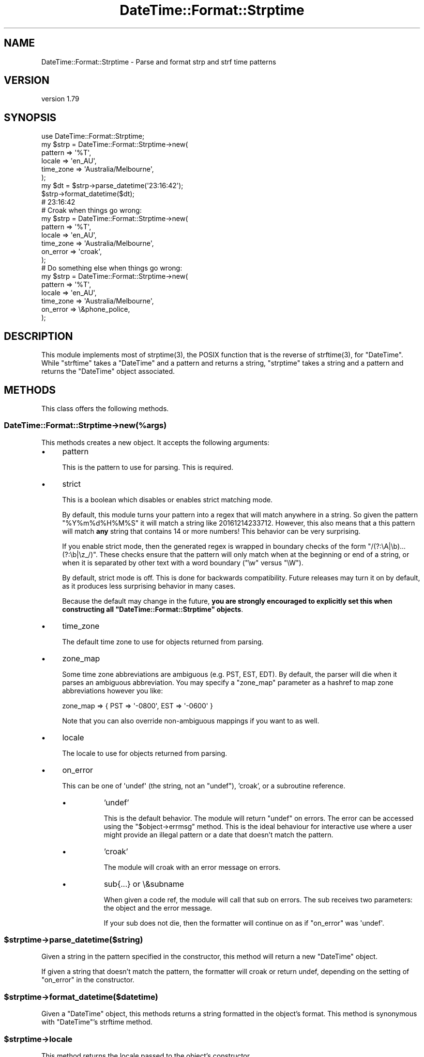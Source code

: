 .\" -*- mode: troff; coding: utf-8 -*-
.\" Automatically generated by Pod::Man 5.01 (Pod::Simple 3.43)
.\"
.\" Standard preamble:
.\" ========================================================================
.de Sp \" Vertical space (when we can't use .PP)
.if t .sp .5v
.if n .sp
..
.de Vb \" Begin verbatim text
.ft CW
.nf
.ne \\$1
..
.de Ve \" End verbatim text
.ft R
.fi
..
.\" \*(C` and \*(C' are quotes in nroff, nothing in troff, for use with C<>.
.ie n \{\
.    ds C` ""
.    ds C' ""
'br\}
.el\{\
.    ds C`
.    ds C'
'br\}
.\"
.\" Escape single quotes in literal strings from groff's Unicode transform.
.ie \n(.g .ds Aq \(aq
.el       .ds Aq '
.\"
.\" If the F register is >0, we'll generate index entries on stderr for
.\" titles (.TH), headers (.SH), subsections (.SS), items (.Ip), and index
.\" entries marked with X<> in POD.  Of course, you'll have to process the
.\" output yourself in some meaningful fashion.
.\"
.\" Avoid warning from groff about undefined register 'F'.
.de IX
..
.nr rF 0
.if \n(.g .if rF .nr rF 1
.if (\n(rF:(\n(.g==0)) \{\
.    if \nF \{\
.        de IX
.        tm Index:\\$1\t\\n%\t"\\$2"
..
.        if !\nF==2 \{\
.            nr % 0
.            nr F 2
.        \}
.    \}
.\}
.rr rF
.\" ========================================================================
.\"
.IX Title "DateTime::Format::Strptime 3pm"
.TH DateTime::Format::Strptime 3pm 2021-05-02 "perl v5.38.2" "User Contributed Perl Documentation"
.\" For nroff, turn off justification.  Always turn off hyphenation; it makes
.\" way too many mistakes in technical documents.
.if n .ad l
.nh
.SH NAME
DateTime::Format::Strptime \- Parse and format strp and strf time patterns
.SH VERSION
.IX Header "VERSION"
version 1.79
.SH SYNOPSIS
.IX Header "SYNOPSIS"
.Vb 1
\&    use DateTime::Format::Strptime;
\&
\&    my $strp = DateTime::Format::Strptime\->new(
\&        pattern   => \*(Aq%T\*(Aq,
\&        locale    => \*(Aqen_AU\*(Aq,
\&        time_zone => \*(AqAustralia/Melbourne\*(Aq,
\&    );
\&
\&    my $dt = $strp\->parse_datetime(\*(Aq23:16:42\*(Aq);
\&
\&    $strp\->format_datetime($dt);
\&
\&    # 23:16:42
\&
\&    # Croak when things go wrong:
\&    my $strp = DateTime::Format::Strptime\->new(
\&        pattern   => \*(Aq%T\*(Aq,
\&        locale    => \*(Aqen_AU\*(Aq,
\&        time_zone => \*(AqAustralia/Melbourne\*(Aq,
\&        on_error  => \*(Aqcroak\*(Aq,
\&    );
\&
\&    # Do something else when things go wrong:
\&    my $strp = DateTime::Format::Strptime\->new(
\&        pattern   => \*(Aq%T\*(Aq,
\&        locale    => \*(Aqen_AU\*(Aq,
\&        time_zone => \*(AqAustralia/Melbourne\*(Aq,
\&        on_error  => \e&phone_police,
\&    );
.Ve
.SH DESCRIPTION
.IX Header "DESCRIPTION"
This module implements most of \f(CWstrptime(3)\fR, the POSIX function that is the
reverse of \f(CWstrftime(3)\fR, for \f(CW\*(C`DateTime\*(C'\fR. While \f(CW\*(C`strftime\*(C'\fR takes a
\&\f(CW\*(C`DateTime\*(C'\fR and a pattern and returns a string, \f(CW\*(C`strptime\*(C'\fR takes a string and
a pattern and returns the \f(CW\*(C`DateTime\*(C'\fR object associated.
.SH METHODS
.IX Header "METHODS"
This class offers the following methods.
.SS DateTime::Format::Strptime\->new(%args)
.IX Subsection "DateTime::Format::Strptime->new(%args)"
This methods creates a new object. It accepts the following arguments:
.IP \(bu 4
pattern
.Sp
This is the pattern to use for parsing. This is required.
.IP \(bu 4
strict
.Sp
This is a boolean which disables or enables strict matching mode.
.Sp
By default, this module turns your pattern into a regex that will match
anywhere in a string. So given the pattern \f(CW\*(C`%Y%m%d%H%M%S\*(C'\fR it will match a
string like \f(CW20161214233712\fR. However, this also means that a this pattern
will match \fBany\fR string that contains 14 or more numbers! This behavior can be
very surprising.
.Sp
If you enable strict mode, then the generated regex is wrapped in boundary
checks of the form \f(CW\*(C`/(?:\eA|\eb)...(?:\eb|\ez_/)\*(C'\fR. These checks ensure that the
pattern will only match when at the beginning or end of a string, or when it is
separated by other text with a word boundary (\f(CW\*(C`\ew\*(C'\fR versus \f(CW\*(C`\eW\*(C'\fR).
.Sp
By default, strict mode is off. This is done for backwards compatibility.
Future releases may turn it on by default, as it produces less surprising
behavior in many cases.
.Sp
Because the default may change in the future, \fByou are strongly encouraged
to explicitly set this when constructing all \fR\f(CB\*(C`DateTime::Format::Strptime\*(C'\fR\fB
objects\fR.
.IP \(bu 4
time_zone
.Sp
The default time zone to use for objects returned from parsing.
.IP \(bu 4
zone_map
.Sp
Some time zone abbreviations are ambiguous (e.g. PST, EST, EDT). By default,
the parser will die when it parses an ambiguous abbreviation. You may specify a
\&\f(CW\*(C`zone_map\*(C'\fR parameter as a hashref to map zone abbreviations however you like:
.Sp
.Vb 1
\&    zone_map => { PST => \*(Aq\-0800\*(Aq, EST => \*(Aq\-0600\*(Aq }
.Ve
.Sp
Note that you can also override non-ambiguous mappings if you want to as well.
.IP \(bu 4
locale
.Sp
The locale to use for objects returned from parsing.
.IP \(bu 4
on_error
.Sp
This can be one of \f(CW\*(Aqundef\*(Aq\fR (the string, not an \f(CW\*(C`undef\*(C'\fR), 'croak', or a
subroutine reference.
.RS 4
.IP \(bu 8
\&'undef'
.Sp
This is the default behavior. The module will return \f(CW\*(C`undef\*(C'\fR on errors. The
error can be accessed using the \f(CW\*(C`$object\->errmsg\*(C'\fR method. This is the
ideal behaviour for interactive use where a user might provide an illegal
pattern or a date that doesn't match the pattern.
.IP \(bu 8
\&'croak'
.Sp
The module will croak with an error message on errors.
.IP \(bu 8
sub{...} or \e&subname
.Sp
When given a code ref, the module will call that sub on errors. The sub
receives two parameters: the object and the error message.
.Sp
If your sub does not die, then the formatter will continue on as if \f(CW\*(C`on_error\*(C'\fR
was \f(CW\*(Aqundef\*(Aq\fR.
.RE
.RS 4
.RE
.ie n .SS $strptime\->parse_datetime($string)
.el .SS \f(CW$strptime\fP\->parse_datetime($string)
.IX Subsection "$strptime->parse_datetime($string)"
Given a string in the pattern specified in the constructor, this method will
return a new \f(CW\*(C`DateTime\*(C'\fR object.
.PP
If given a string that doesn't match the pattern, the formatter will croak or
return undef, depending on the setting of \f(CW\*(C`on_error\*(C'\fR in the constructor.
.ie n .SS $strptime\->format_datetime($datetime)
.el .SS \f(CW$strptime\fP\->format_datetime($datetime)
.IX Subsection "$strptime->format_datetime($datetime)"
Given a \f(CW\*(C`DateTime\*(C'\fR object, this methods returns a string formatted in the
object's format. This method is synonymous with \f(CW\*(C`DateTime\*(C'\fR's strftime method.
.ie n .SS $strptime\->locale
.el .SS \f(CW$strptime\fP\->locale
.IX Subsection "$strptime->locale"
This method returns the locale passed to the object's constructor.
.ie n .SS $strptime\->pattern
.el .SS \f(CW$strptime\fP\->pattern
.IX Subsection "$strptime->pattern"
This method returns the pattern passed to the object's constructor.
.ie n .SS $strptime\->time_zone
.el .SS \f(CW$strptime\fP\->time_zone
.IX Subsection "$strptime->time_zone"
This method returns the time zone passed to the object's constructor.
.ie n .SS $strptime\->errmsg
.el .SS \f(CW$strptime\fP\->errmsg
.IX Subsection "$strptime->errmsg"
If the on_error behavior of the object is 'undef', you can retrieve error
messages with this method so you can work out why things went wrong.
.SH EXPORTS
.IX Header "EXPORTS"
These subs are available as optional exports.
.ie n .SS "strptime( $strptime_pattern, $string )"
.el .SS "strptime( \f(CW$strptime_pattern\fP, \f(CW$string\fP )"
.IX Subsection "strptime( $strptime_pattern, $string )"
Given a pattern and a string this function will return a new \f(CW\*(C`DateTime\*(C'\fR
object.
.ie n .SS "strftime( $strftime_pattern, $datetime )"
.el .SS "strftime( \f(CW$strftime_pattern\fP, \f(CW$datetime\fP )"
.IX Subsection "strftime( $strftime_pattern, $datetime )"
Given a pattern and a \f(CW\*(C`DateTime\*(C'\fR object this function will return a formatted
string.
.SH "STRPTIME PATTERN TOKENS"
.IX Header "STRPTIME PATTERN TOKENS"
The following tokens are allowed in the pattern string for strptime
(parse_datetime):
.IP \(bu 4
%%
.Sp
The % character.
.IP \(bu 4
\&\f(CW%a\fR or \f(CW%A\fR
.Sp
The weekday name according to the given locale, in abbreviated form or the full
name.
.IP \(bu 4
\&\f(CW%b\fR or \f(CW%B\fR or \f(CW%h\fR
.Sp
The month name according to the given locale, in abbreviated form or the full
name.
.IP \(bu 4
\&\f(CW%c\fR
.Sp
The datetime format according to the given locale.
.Sp
Note that this format can change without warning in new versions of
DateTime::Locale. You should not use this pattern unless the string you are
parsing was generated by using this pattern with DateTime \fBand\fR you are
sure that this string was generated with the same version of
DateTime::Locale that the parser is using.
.IP \(bu 4
\&\f(CW%C\fR
.Sp
The century number (0\-99).
.IP \(bu 4
\&\f(CW%d\fR or \f(CW%e\fR
.Sp
The day of month (01\-31). This will parse single digit numbers as well.
.IP \(bu 4
\&\f(CW%D\fR
.Sp
Equivalent to \f(CW%m\fR/%d/%y. (This is the American style date, very confusing to
non-Americans, especially since \f(CW%d\fR/%m/%y is widely used in Europe. The ISO 8601
standard pattern is \f(CW%F\fR.)
.IP \(bu 4
\&\f(CW%F\fR
.Sp
Equivalent to \f(CW%Y\fR\-%m\-%d. (This is the ISO style date)
.IP \(bu 4
\&\f(CW%g\fR
.Sp
The year corresponding to the ISO week number, but without the century (0\-99).
.IP \(bu 4
\&\f(CW%G\fR
.Sp
The 4\-digit year corresponding to the ISO week number.
.IP \(bu 4
\&\f(CW%H\fR
.Sp
The hour (00\-23). This will parse single digit numbers as well.
.IP \(bu 4
\&\f(CW%I\fR
.Sp
The hour on a 12\-hour clock (1\-12).
.IP \(bu 4
\&\f(CW%j\fR
.Sp
The day number in the year (1\-366).
.IP \(bu 4
\&\f(CW%m\fR
.Sp
The month number (01\-12). This will parse single digit numbers as well.
.IP \(bu 4
\&\f(CW%M\fR
.Sp
The minute (00\-59). This will parse single digit numbers as well.
.IP \(bu 4
\&\f(CW%n\fR
.Sp
Arbitrary whitespace.
.IP \(bu 4
\&\f(CW%N\fR
.Sp
Nanoseconds. For other sub-second values use \f(CW\*(C`%[number]N\*(C'\fR.
.IP \(bu 4
\&\f(CW%p\fR or \f(CW%P\fR
.Sp
The equivalent of AM or PM according to the locale in use. See
DateTime::Locale.
.IP \(bu 4
\&\f(CW%r\fR
.Sp
Equivalent to \f(CW%I:\fR%M:%S \f(CW%p\fR.
.IP \(bu 4
\&\f(CW%R\fR
.Sp
Equivalent to \f(CW%H:\fR%M.
.IP \(bu 4
\&\f(CW%s\fR
.Sp
Number of seconds since the Epoch.
.IP \(bu 4
\&\f(CW%S\fR
.Sp
The second (0\-60; 60 may occur for leap seconds. See DateTime::LeapSecond).
.IP \(bu 4
\&\f(CW%t\fR
.Sp
Arbitrary whitespace.
.IP \(bu 4
\&\f(CW%T\fR
.Sp
Equivalent to \f(CW%H:\fR%M:%S.
.IP \(bu 4
\&\f(CW%U\fR
.Sp
The week number with Sunday the first day of the week (0\-53). The first Sunday
of January is the first day of week 1.
.IP \(bu 4
\&\f(CW%u\fR
.Sp
The weekday number (1\-7) with Monday = 1. This is the \f(CW\*(C`DateTime\*(C'\fR standard.
.IP \(bu 4
\&\f(CW%w\fR
.Sp
The weekday number (0\-6) with Sunday = 0.
.IP \(bu 4
\&\f(CW%W\fR
.Sp
The week number with Monday the first day of the week (0\-53). The first Monday
of January is the first day of week 1.
.IP \(bu 4
\&\f(CW%x\fR
.Sp
The date format according to the given locale.
.Sp
Note that this format can change without warning in new versions of
DateTime::Locale. You should not use this pattern unless the string you are
parsing was generated by using this pattern with DateTime \fBand\fR you are
sure that this string was generated with the same version of
DateTime::Locale that the parser is using.
.IP \(bu 4
\&\f(CW%X\fR
.Sp
The time format according to the given locale.
.Sp
Note that this format can change without warning in new versions of
DateTime::Locale. You should not use this pattern unless the string you are
parsing was generated by using this pattern with DateTime \fBand\fR you are
sure that this string was generated with the same version of
DateTime::Locale that the parser is using.
.IP \(bu 4
\&\f(CW%y\fR
.Sp
The year within century (0\-99). When a century is not otherwise specified (with
a value for \f(CW%C\fR), values in the range 69\-99 refer to years in the twentieth
century (1969\-1999); values in the range 00\-68 refer to years in the
twenty-first century (2000\-2068).
.IP \(bu 4
\&\f(CW%Y\fR
.Sp
A 4\-digit year, including century (for example, 1991).
.IP \(bu 4
\&\f(CW%z\fR
.Sp
An RFC\-822/ISO 8601 standard time zone specification. (For example +1100) [See
note below]
.IP \(bu 4
\&\f(CW%Z\fR
.Sp
The timezone name. (For example EST \-\- which is ambiguous) [See note below]
.IP \(bu 4
\&\f(CW%O\fR
.Sp
This extended token allows the use of Olson Time Zone names to appear in parsed
strings. \fBNOTE\fR: This pattern cannot be passed to \f(CW\*(C`DateTime\*(C'\fR's \f(CWstrftime()\fR
method, but can be passed to \f(CWformat_datetime()\fR.
.SH "AUTHOR EMERITUS"
.IX Header "AUTHOR EMERITUS"
This module was created by Rick Measham.
.SH "SEE ALSO"
.IX Header "SEE ALSO"
\&\f(CW\*(C`datetime@perl.org\*(C'\fR mailing list.
.PP
http://datetime.perl.org/
.PP
perl, DateTime, DateTime::TimeZone, DateTime::Locale
.SH BUGS
.IX Header "BUGS"
Please report any bugs or feature requests to
\&\f(CW\*(C`bug\-datetime\-format\-strptime@rt.cpan.org\*(C'\fR, or through the web interface at
<http://rt.cpan.org>. I will be notified, and then you'll automatically be
notified of progress on your bug as I make changes.
.PP
Bugs may be submitted at <https://github.com/houseabsolute/DateTime\-Format\-Strptime/issues>.
.PP
There is a mailing list available for users of this distribution,
<mailto:datetime@perl.org>.
.PP
I am also usually active on IRC as 'autarch' on \f(CW\*(C`irc://irc.perl.org\*(C'\fR.
.SH SOURCE
.IX Header "SOURCE"
The source code repository for DateTime-Format-Strptime can be found at <https://github.com/houseabsolute/DateTime\-Format\-Strptime>.
.SH DONATIONS
.IX Header "DONATIONS"
If you'd like to thank me for the work I've done on this module, please
consider making a "donation" to me via PayPal. I spend a lot of free time
creating free software, and would appreciate any support you'd care to offer.
.PP
Please note that \fBI am not suggesting that you must do this\fR in order for me
to continue working on this particular software. I will continue to do so,
inasmuch as I have in the past, for as long as it interests me.
.PP
Similarly, a donation made in this way will probably not make me work on this
software much more, unless I get so many donations that I can consider working
on free software full time (let's all have a chuckle at that together).
.PP
To donate, log into PayPal and send money to autarch@urth.org, or use the
button at <https://www.urth.org/fs\-donation.html>.
.SH AUTHORS
.IX Header "AUTHORS"
.IP \(bu 4
Dave Rolsky <autarch@urth.org>
.IP \(bu 4
Rick Measham <rickm@cpan.org>
.SH CONTRIBUTORS
.IX Header "CONTRIBUTORS"
.IP \(bu 4
Christian Hansen <chansen@cpan.org>
.IP \(bu 4
D. Ilmari Mannsåker <ilmari.mannsaker@net\-a\-porter.com>
.IP \(bu 4
gregor herrmann <gregoa@debian.org>
.IP \(bu 4
key-amb <yasutake.kiyoshi@gmail.com>
.IP \(bu 4
Mohammad S Anwar <mohammad.anwar@yahoo.com>
.SH "COPYRIGHT AND LICENSE"
.IX Header "COPYRIGHT AND LICENSE"
This software is Copyright (c) 2015 \- 2021 by Dave Rolsky.
.PP
This is free software, licensed under:
.PP
.Vb 1
\&  The Artistic License 2.0 (GPL Compatible)
.Ve
.PP
The full text of the license can be found in the
\&\fILICENSE\fR file included with this distribution.
